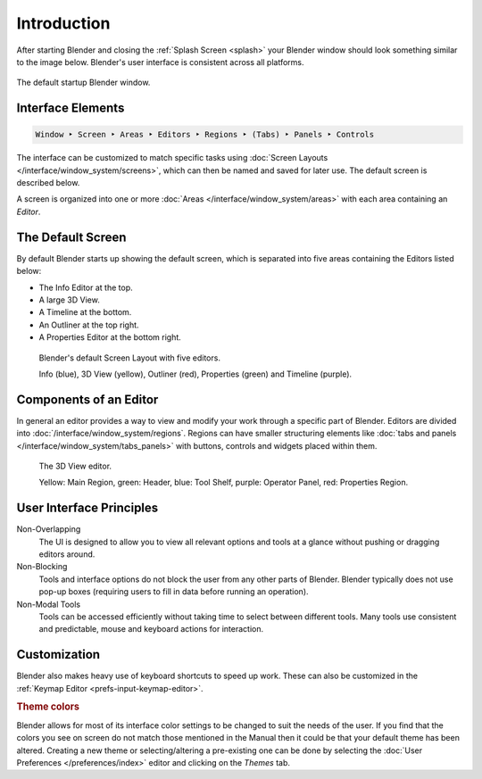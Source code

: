 
************
Introduction
************

After starting Blender and closing the :ref:`Splash Screen <splash>`
your Blender window should look something similar to the image below.
Blender's user interface is consistent across all platforms.

.. figure:: /images/interface_window-system_introduction_default-startup.png
   :align: center

   The default startup Blender window.


Interface Elements
==================

.. code-block:: none

   Window ‣ Screen ‣ Areas ‣ Editors ‣ Regions ‣ (Tabs) ‣ Panels ‣ Controls

The interface can be customized to match specific tasks using
:doc:`Screen Layouts </interface/window_system/screens>`,
which can then be named and saved for later use. The default screen is described below.

A screen is organized into one or more :doc:`Areas </interface/window_system/areas>`
with each area containing an *Editor*.


The Default Screen
==================

By default Blender starts up showing the default screen, which is separated into five areas
containing the Editors listed below:

- The Info Editor at the top.
- A large 3D View.
- A Timeline at the bottom.
- An Outliner at the top right.
- A Properties Editor at the bottom right.

.. figure:: /images/interface_window-system_introduction_default-screen.png

   Blender's default Screen Layout with five editors.

   Info (blue), 3D View (yellow), Outliner (red), Properties (green) and Timeline (purple).


Components of an Editor
=======================

In general an editor provides a way to view and
modify your work through a specific part of Blender.
Editors are divided into :doc:`/interface/window_system/regions`.
Regions can have smaller structuring elements like
:doc:`tabs and panels </interface/window_system/tabs_panels>`
with buttons, controls and widgets placed within them.

.. figure:: /images/interface_window-system_introduction_editor.png

   The 3D View editor.

   Yellow: Main Region, green: Header, blue: Tool Shelf, purple: Operator Panel,
   red: Properties Region.


User Interface Principles
=========================

Non-Overlapping
   The UI is designed to allow you to view all relevant options and tools at a glance
   without pushing or dragging editors around.

Non-Blocking
   Tools and interface options do not block the user from any other parts of Blender.
   Blender typically does not use pop-up boxes
   (requiring users to fill in data before running an operation).

Non-Modal Tools
   Tools can be accessed efficiently without taking time to select between different tools.
   Many tools use consistent and predictable, mouse and keyboard actions for interaction.


Customization
=============

Blender also makes heavy use of keyboard shortcuts to speed up work.
These can also be customized in the :ref:`Keymap Editor <prefs-input-keymap-editor>`.


.. rubric:: Theme colors

Blender allows for most of its interface color settings to be changed to suit the needs of the user.
If you find that the colors you see on screen do not match those mentioned
in the Manual then it could be that your default theme has been altered.
Creating a new theme or selecting/altering a pre-existing one can be done by selecting
the :doc:`User Preferences </preferences/index>` editor and clicking on the *Themes* tab.
